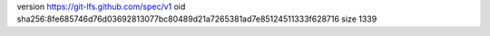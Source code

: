 version https://git-lfs.github.com/spec/v1
oid sha256:8fe685746d76d03692813077bc80489d21a7265381ad7e85124511333f628716
size 1339
